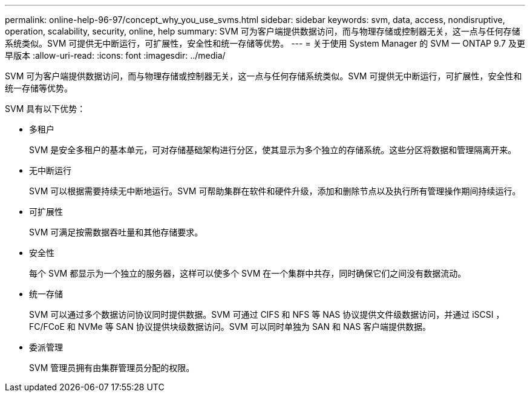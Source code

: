 ---
permalink: online-help-96-97/concept_why_you_use_svms.html 
sidebar: sidebar 
keywords: svm, data, access, nondisruptive, operation, scalability, security, online, help 
summary: SVM 可为客户端提供数据访问，而与物理存储或控制器无关，这一点与任何存储系统类似。SVM 可提供无中断运行，可扩展性，安全性和统一存储等优势。 
---
= 关于使用 System Manager 的 SVM — ONTAP 9.7 及更早版本
:allow-uri-read: 
:icons: font
:imagesdir: ../media/


[role="lead"]
SVM 可为客户端提供数据访问，而与物理存储或控制器无关，这一点与任何存储系统类似。SVM 可提供无中断运行，可扩展性，安全性和统一存储等优势。

SVM 具有以下优势：

* 多租户
+
SVM 是安全多租户的基本单元，可对存储基础架构进行分区，使其显示为多个独立的存储系统。这些分区将数据和管理隔离开来。

* 无中断运行
+
SVM 可以根据需要持续无中断地运行。SVM 可帮助集群在软件和硬件升级，添加和删除节点以及执行所有管理操作期间持续运行。

* 可扩展性
+
SVM 可满足按需数据吞吐量和其他存储要求。

* 安全性
+
每个 SVM 都显示为一个独立的服务器，这样可以使多个 SVM 在一个集群中共存，同时确保它们之间没有数据流动。

* 统一存储
+
SVM 可以通过多个数据访问协议同时提供数据。SVM 可通过 CIFS 和 NFS 等 NAS 协议提供文件级数据访问，并通过 iSCSI ， FC/FCoE 和 NVMe 等 SAN 协议提供块级数据访问。SVM 可以同时单独为 SAN 和 NAS 客户端提供数据。

* 委派管理
+
SVM 管理员拥有由集群管理员分配的权限。


